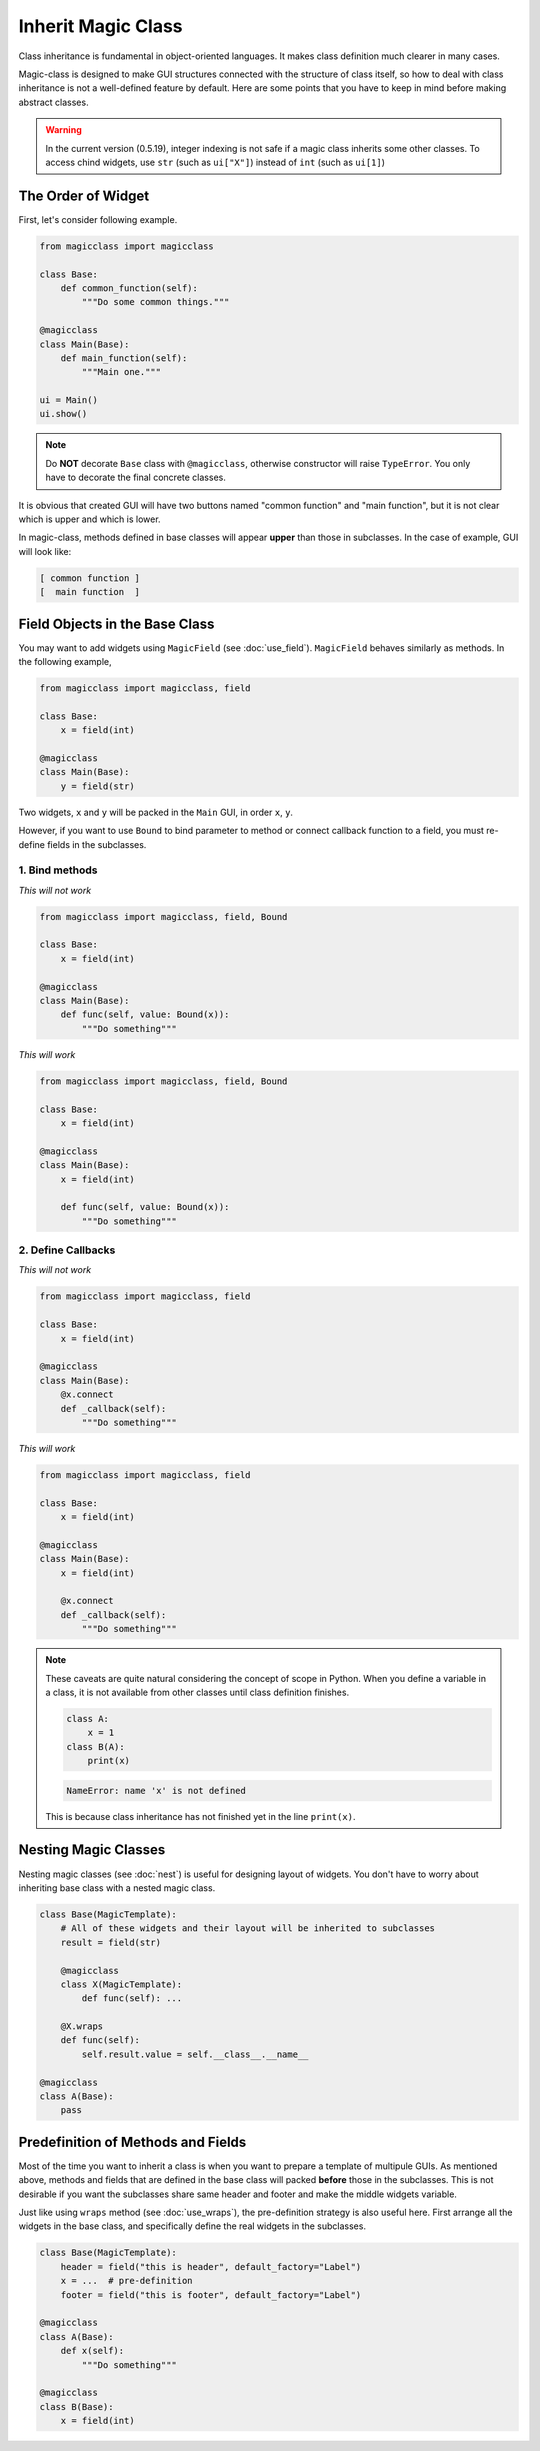 ===================
Inherit Magic Class
===================

Class inheritance is fundamental in object-oriented languages. It makes class 
definition much clearer in many cases.

Magic-class is designed to make GUI structures connected with the structure of
class itself, so how to deal with class inheritance is not a well-defined feature
by default. Here are some points that you have to keep in mind before making
abstract classes.

.. warning::

    In the current version (0.5.19), integer indexing is not safe if a magic class
    inherits some other classes. To access chind widgets, use ``str`` (such as 
    ``ui["X"]``) instead of ``int`` (such as ``ui[1]``)

The Order of Widget
===================

First, let's consider following example.

.. code-block:: python

    from magicclass import magicclass

    class Base:
        def common_function(self):
            """Do some common things."""
    
    @magicclass
    class Main(Base):
        def main_function(self):
            """Main one."""
    
    ui = Main()
    ui.show()

.. note::

    Do **NOT** decorate ``Base`` class with ``@magicclass``, otherwise constructor will
    raise ``TypeError``. You only have to decorate the final concrete classes.

It is obvious that created GUI will have two buttons named "common function" and "main 
function", but it is not clear which is upper and which is lower.

In magic-class, methods defined in base classes will appear **upper** than those in
subclasses. In the case of example, GUI will look like:

.. code-block::

    [ common function ]
    [  main function  ]


Field Objects in the Base Class
===============================

You may want to add widgets using ``MagicField`` (see :doc:`use_field`). ``MagicField`` 
behaves similarly as methods. In the following example,

.. code-block:: python

    from magicclass import magicclass, field

    class Base:
        x = field(int)
    
    @magicclass
    class Main(Base):
        y = field(str)

Two widgets, ``x`` and ``y`` will be packed in the ``Main`` GUI, in order ``x``, ``y``.

However, if you want to use ``Bound`` to bind parameter to method or connect callback 
function to a field, you must re-define fields in the subclasses.

1. Bind methods
---------------

.. container:: twocol

    .. container:: leftside

        *This will not work*

        .. code-block:: python

            from magicclass import magicclass, field, Bound
            
            class Base:
                x = field(int)

            @magicclass
            class Main(Base):
                def func(self, value: Bound(x)):
                    """Do something"""

    .. container:: rightside

        *This will work*
        
        .. code-block:: python

            from magicclass import magicclass, field, Bound
            
            class Base:
                x = field(int)

            @magicclass
            class Main(Base):
                x = field(int)

                def func(self, value: Bound(x)):
                    """Do something"""

2. Define Callbacks
-------------------

.. container:: twocol

    .. container:: leftside

        *This will not work*

        .. code-block:: python

            from magicclass import magicclass, field
            
            class Base:
                x = field(int)

            @magicclass
            class Main(Base):
                @x.connect
                def _callback(self):
                    """Do something"""

    .. container:: rightside

        *This will work*
        
        .. code-block:: python

            from magicclass import magicclass, field
            
            class Base:
                x = field(int)

            @magicclass
            class Main(Base):
                x = field(int)

                @x.connect
                def _callback(self):
                    """Do something"""

.. note::

    These caveats are quite natural considering the concept of scope in Python.
    When you define a variable in a class, it is not available from other classes
    until class definition finishes.

    .. code-block:: python
        
        class A:
            x = 1
        class B(A):
            print(x)
    
    .. code-block::

        NameError: name 'x' is not defined
    
    This is because class inheritance has not finished yet in the line ``print(x)``.

Nesting Magic Classes
=====================

Nesting magic classes (see :doc:`nest`) is useful for designing layout of widgets.
You don't have to worry about inheriting base class with a nested magic class.

.. code-block:: python

    class Base(MagicTemplate):
        # All of these widgets and their layout will be inherited to subclasses
        result = field(str)

        @magicclass
        class X(MagicTemplate):
            def func(self): ...

        @X.wraps
        def func(self):
            self.result.value = self.__class__.__name__

    @magicclass
    class A(Base):
        pass

Predefinition of Methods and Fields
===================================

Most of the time you want to inherit a class is when you want to prepare a template
of multipule GUIs. As mentioned above, methods and fields that are defined in the
base class will packed **before** those in the subclasses. This is not desirable if 
you want the subclasses share same header and footer and make the middle widgets variable.

Just like using ``wraps`` method (see :doc:`use_wraps`), the pre-definition strategy is
also useful here. First arrange all the widgets in the base class, and specifically
define the real widgets in the subclasses.

.. code-block:: python

    class Base(MagicTemplate):
        header = field("this is header", default_factory="Label")
        x = ...  # pre-definition
        footer = field("this is footer", default_factory="Label")

    @magicclass
    class A(Base):
        def x(self):
            """Do something"""
    
    @magicclass
    class B(Base):
        x = field(int)

.. image:: images/fig_7-1.png

